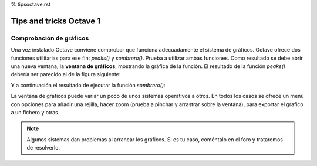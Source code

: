 % tipsoctave.rst

Tips and tricks Octave 1
========================

Comprobación de gráficos
------------------------

Una vez instalado Octave conviene comprobar que funciona adecuadamente el sistema de gráficos. Octave ofrece dos funciones utilitarias para ese fin: *peaks()* y *sombrero()*. Prueba a utilizar ambas funciones. Como resultado se debe abrir una nueva ventana, la **ventana de gráficos**, mostrando la gráfica de la función. El resultado de la función *peaks()* debería ser parecido al de la figura siguiente:

.. image:: _static/peaks.png
   :width: 600px
   :alt: peaks function

Y a continuación el resultado de ejecutar la función *sombrero()*:

.. image:: _static/ssombrero.png
   :width: 600px
   :alt: sombrero function

La ventana de gráficos puede variar un poco de unos sistemas operativos a otros. En todos los casos se ofrece un menú con opciones para añadir una rejilla, hacer zoom (prueba a pinchar y arrastrar sobre la ventana), para exportar el grafico a un fichero y otras. 

.. note:: Algunos sistemas dan problemas al arrancar los gráficos. Si es tu caso, coméntalo en el foro y trataremos de resolverlo.




